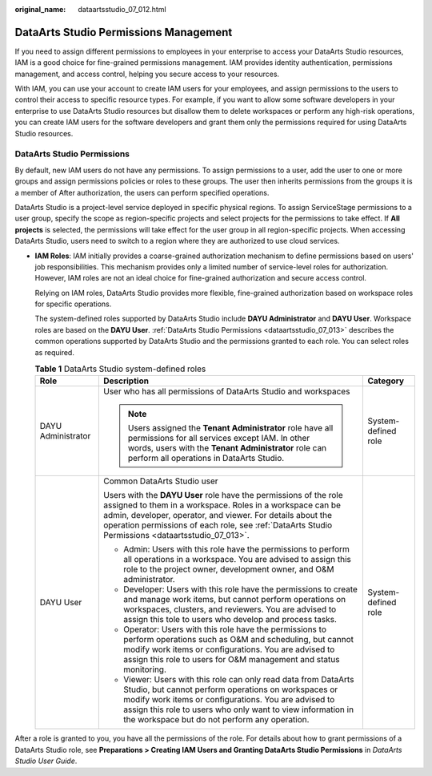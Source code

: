 :original_name: dataartsstudio_07_012.html

.. _dataartsstudio_07_012:

DataArts Studio Permissions Management
======================================

If you need to assign different permissions to employees in your enterprise to access your DataArts Studio resources, IAM is a good choice for fine-grained permissions management. IAM provides identity authentication, permissions management, and access control, helping you secure access to your resources.

With IAM, you can use your account to create IAM users for your employees, and assign permissions to the users to control their access to specific resource types. For example, if you want to allow some software developers in your enterprise to use DataArts Studio resources but disallow them to delete workspaces or perform any high-risk operations, you can create IAM users for the software developers and grant them only the permissions required for using DataArts Studio resources.

DataArts Studio Permissions
---------------------------

By default, new IAM users do not have any permissions. To assign permissions to a user, add the user to one or more groups and assign permissions policies or roles to these groups. The user then inherits permissions from the groups it is a member of After authorization, the users can perform specified operations.

DataArts Studio is a project-level service deployed in specific physical regions. To assign ServiceStage permissions to a user group, specify the scope as region-specific projects and select projects for the permissions to take effect. If **All projects** is selected, the permissions will take effect for the user group in all region-specific projects. When accessing DataArts Studio, users need to switch to a region where they are authorized to use cloud services.

-  **IAM Roles**: IAM initially provides a coarse-grained authorization mechanism to define permissions based on users' job responsibilities. This mechanism provides only a limited number of service-level roles for authorization. However, IAM roles are not an ideal choice for fine-grained authorization and secure access control.

   Relying on IAM roles, DataArts Studio provides more flexible, fine-grained authorization based on workspace roles for specific operations.

   The system-defined roles supported by DataArts Studio include **DAYU Administrator** and **DAYU User**. Workspace roles are based on the **DAYU User**. :ref:`DataArts Studio Permissions <dataartsstudio_07_013>` describes the common operations supported by DataArts Studio and the permissions granted to each role. You can select roles as required.

   .. table:: **Table 1** DataArts Studio system-defined roles

      +-----------------------+---------------------------------------------------------------------------------------------------------------------------------------------------------------------------------------------------------------------------------------------------------------------------------------------------+-----------------------+
      | Role                  | Description                                                                                                                                                                                                                                                                                       | Category              |
      +=======================+===================================================================================================================================================================================================================================================================================================+=======================+
      | DAYU Administrator    | User who has all permissions of DataArts Studio and workspaces                                                                                                                                                                                                                                    | System-defined role   |
      |                       |                                                                                                                                                                                                                                                                                                   |                       |
      |                       | .. note::                                                                                                                                                                                                                                                                                         |                       |
      |                       |                                                                                                                                                                                                                                                                                                   |                       |
      |                       |    Users assigned the **Tenant Administrator** role have all permissions for all services except IAM. In other words, users with the **Tenant Administrator** role can perform all operations in DataArts Studio.                                                                                 |                       |
      +-----------------------+---------------------------------------------------------------------------------------------------------------------------------------------------------------------------------------------------------------------------------------------------------------------------------------------------+-----------------------+
      | DAYU User             | Common DataArts Studio user                                                                                                                                                                                                                                                                       | System-defined role   |
      |                       |                                                                                                                                                                                                                                                                                                   |                       |
      |                       | Users with the **DAYU User** role have the permissions of the role assigned to them in a workspace. Roles in a workspace can be admin, developer, operator, and viewer. For details about the operation permissions of each role, see :ref:`DataArts Studio Permissions <dataartsstudio_07_013>`. |                       |
      |                       |                                                                                                                                                                                                                                                                                                   |                       |
      |                       | -  Admin: Users with this role have the permissions to perform all operations in a workspace. You are advised to assign this role to the project owner, development owner, and O&M administrator.                                                                                                 |                       |
      |                       | -  Developer: Users with this role have the permissions to create and manage work items, but cannot perform operations on workspaces, clusters, and reviewers. You are advised to assign this tole to users who develop and process tasks.                                                        |                       |
      |                       | -  Operator: Users with this role have the permissions to perform operations such as O&M and scheduling, but cannot modify work items or configurations. You are advised to assign this role to users for O&M management and status monitoring.                                                   |                       |
      |                       | -  Viewer: Users with this role can only read data from DataArts Studio, but cannot perform operations on workspaces or modify work items or configurations. You are advised to assign this role to users who only want to view information in the workspace but do not perform any operation.    |                       |
      +-----------------------+---------------------------------------------------------------------------------------------------------------------------------------------------------------------------------------------------------------------------------------------------------------------------------------------------+-----------------------+

After a role is granted to you, you have all the permissions of the role. For details about how to grant permissions of a DataArts Studio role, see **Preparations > Creating IAM Users and Granting DataArts Studio Permissions** in *DataArts Studio User Guide*.
